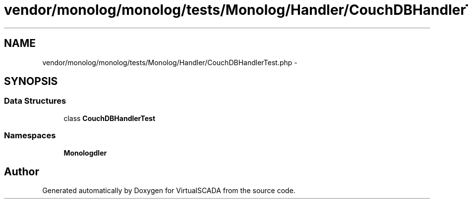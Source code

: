 .TH "vendor/monolog/monolog/tests/Monolog/Handler/CouchDBHandlerTest.php" 3 "Tue Apr 14 2015" "Version 1.0" "VirtualSCADA" \" -*- nroff -*-
.ad l
.nh
.SH NAME
vendor/monolog/monolog/tests/Monolog/Handler/CouchDBHandlerTest.php \- 
.SH SYNOPSIS
.br
.PP
.SS "Data Structures"

.in +1c
.ti -1c
.RI "class \fBCouchDBHandlerTest\fP"
.br
.in -1c
.SS "Namespaces"

.in +1c
.ti -1c
.RI " \fBMonolog\\Handler\fP"
.br
.in -1c
.SH "Author"
.PP 
Generated automatically by Doxygen for VirtualSCADA from the source code\&.
